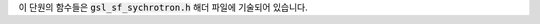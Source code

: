 
이 단원의 함수들은 :code:`gsl_sf_sychrotron.h`  해더 파일에 기술되어 있습니다.

.. function:: double gsl_sf_synchrotron_1 (double x)
              int gsl_sf_synchrotron_1_e (double x, gsl_sf_result * result)

    :math:`x \geq 0` 에 대해, 1차 싱크로트론 함수 :math:`x \int_x^\infty K_{5/3} \, dt` 를 계산합니다.

.. function:: double gsl_sf_synchrotron_2 (double x)
              int gsl_sf_synchrotron_2_e (double x, gsl_sf_result * result)

    :math:`x \geq 0` 에 대해, 2차 싱크로트론 함수 :math:`x \int_x^\infty K_{2/3} \, dt` 를 계산합니다.

